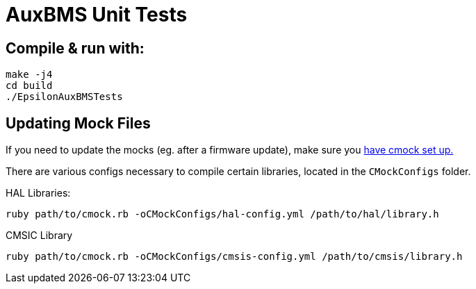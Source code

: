 = AuxBMS Unit Tests

== Compile & run with:

```
make -j4
cd build
./EpsilonAuxBMSTests
```

== Updating Mock Files

If you need to update the mocks (eg. after a firmware update), make sure you https://github.com/UCSolarCarTeam/CMock[have cmock set up.]

There are various configs necessary to compile certain libraries, located in the `CMockConfigs` folder.

HAL Libraries:
```
ruby path/to/cmock.rb -oCMockConfigs/hal-config.yml /path/to/hal/library.h
```

CMSIC Library
```
ruby path/to/cmock.rb -oCMockConfigs/cmsis-config.yml /path/to/cmsis/library.h
```
